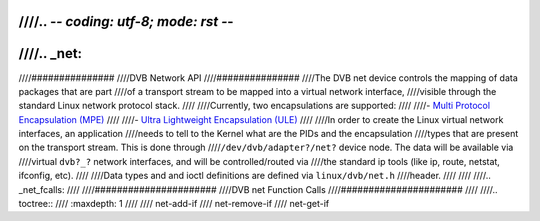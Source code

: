 ////.. -*- coding: utf-8; mode: rst -*-
////
////.. _net:
////
////###############
////DVB Network API
////###############
////The DVB net device controls the mapping of data packages that are part
////of a transport stream to be mapped into a virtual network interface,
////visible through the standard Linux network protocol stack.
////
////Currently, two encapsulations are supported:
////
////-  `Multi Protocol Encapsulation (MPE) <http://en.wikipedia.org/wiki/Multiprotocol_Encapsulation>`__
////
////-  `Ultra Lightweight Encapsulation (ULE) <http://en.wikipedia.org/wiki/Unidirectional_Lightweight_Encapsulation>`__
////
////In order to create the Linux virtual network interfaces, an application
////needs to tell to the Kernel what are the PIDs and the encapsulation
////types that are present on the transport stream. This is done through
////``/dev/dvb/adapter?/net?`` device node. The data will be available via
////virtual ``dvb?_?`` network interfaces, and will be controlled/routed via
////the standard ip tools (like ip, route, netstat, ifconfig, etc).
////
////Data types and and ioctl definitions are defined via ``linux/dvb/net.h``
////header.
////
////
////.. _net_fcalls:
////
////######################
////DVB net Function Calls
////######################
////
////.. toctree::
////    :maxdepth: 1
////
////    net-add-if
////    net-remove-if
////    net-get-if
